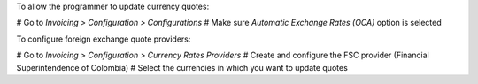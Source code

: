 To allow the programmer to update currency quotes:

# Go to *Invoicing > Configuration > Configurations*
# Make sure *Automatic Exchange Rates (OCA)* option is selected

To configure foreign exchange quote providers:

# Go to *Invoicing > Configuration > Currency Rates Providers*
# Create and configure the FSC provider (Financial Superintendence of Colombia)
# Select the currencies in which you want to update quotes
